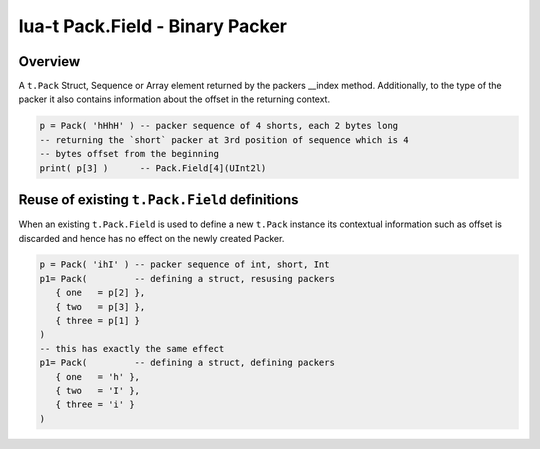 lua-t Pack.Field - Binary Packer
++++++++++++++++++++++++++++++++


Overview
========

A ``t.Pack`` Struct, Sequence or Array element returned by the packers
__index method.  Additionally, to the type of the packer it also contains
information about the offset in the returning context.

.. code:: lua

  p = Pack( 'hHhH' ) -- packer sequence of 4 shorts, each 2 bytes long
  -- returning the `short` packer at 3rd position of sequence which is 4
  -- bytes offset from the beginning
  print( p[3] )      -- Pack.Field[4](UInt2l)


Reuse of existing ``t.Pack.Field`` definitions
==============================================

When an existing ``t.Pack.Field`` is used to define a new ``t.Pack``
instance its contextual information such as offset is discarded and hence
has no effect on the newly created Packer.

.. code:: lua

  p = Pack( 'ihI' ) -- packer sequence of int, short, Int
  p1= Pack(         -- defining a struct, resusing packers
     { one   = p[2] },
     { two   = p[3] },
     { three = p[1] }
  )
  -- this has exactly the same effect
  p1= Pack(         -- defining a struct, defining packers
     { one   = 'h' },
     { two   = 'I' },
     { three = 'i' }
  )

